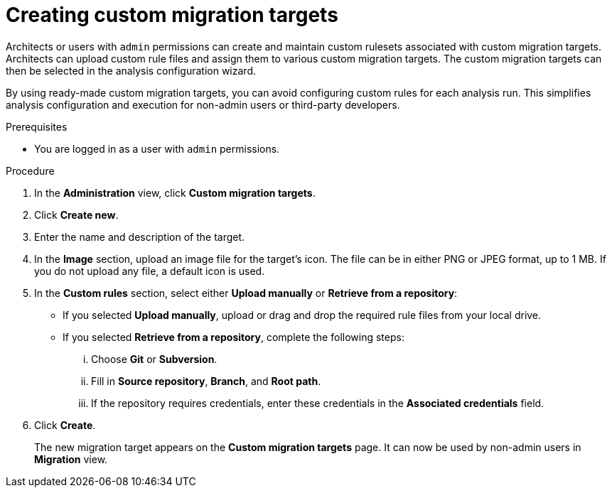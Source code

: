 // Module included in the following assemblies:
//
// * docs/web-console-guide/master.adoc

:_content-type: PROCEDURE
[id="mta-web-creating-custom-migration-targets_{context}"]
= Creating custom migration targets

Architects or users with `admin` permissions can create and maintain custom rulesets associated with custom migration targets. Architects can upload custom rule files and assign them to various custom migration targets. The custom migration targets can then be selected in the analysis configuration wizard.

By using ready-made custom migration targets, you can avoid configuring custom rules for each analysis run. This simplifies analysis configuration and execution for non-admin users or third-party developers.

.Prerequisites

* You are logged in as a user with `admin` permissions.

.Procedure

. In the *Administration* view, click *Custom migration targets*.
. Click *Create new*.
. Enter the name and description of the target.
. In the *Image* section, upload an image file for the target's icon. The file can be in either PNG or JPEG format, up to 1 MB. If you do not upload any file, a default icon is used.
. In the *Custom rules* section, select either *Upload manually* or *Retrieve from a repository*:
** If you selected *Upload manually*, upload or drag and drop the required rule files from your local drive.
** If you selected *Retrieve from a repository*, complete the following steps:
... Choose *Git* or *Subversion*.
... Fill in *Source repository*, *Branch*, and *Root path*.
... If the repository requires credentials, enter these credentials in the *Associated credentials* field.
. Click *Create*.
+
The new migration target appears on the *Custom migration targets* page. It can now be used by non-admin users in *Migration* view.
